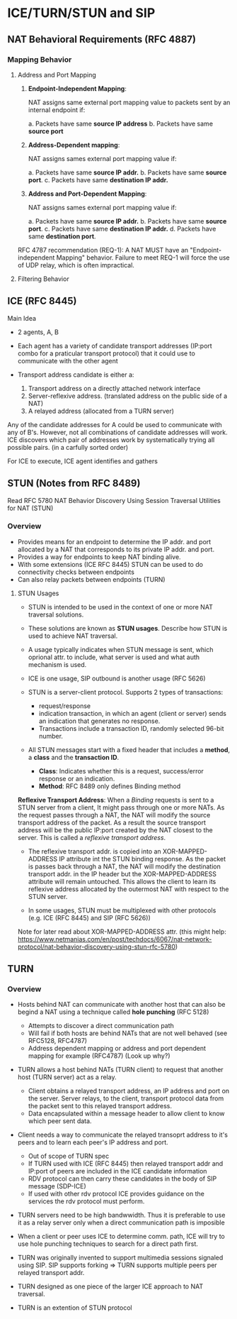 * ICE/TURN/STUN and SIP

** NAT Behavioral Requirements (RFC 4887)

*** Mapping Behavior 

**** Address and Port Mapping

1. *Endpoint-Independent Mapping*:

   NAT assigns same external port mapping value to packets sent by an internal endpoint if:
   
   a. Packets have same *source IP address*
   b. Packets have same *source port*

2. *Address-Dependent mapping*:

   NAT assigns sames external port mapping value if:
   
   a. Packets have same *source IP addr.*
   b. Packets have same *source port*.
   c. Packets have same *destination IP addr.*

3. *Address and Port-Dependent Mapping*:

   NAT assigns sames external port mapping value if:
   
   a. Packets have same *source IP addr.*
   b. Packets have same *source port*.
   c. Packets have same *destination IP addr.*
   d. Packets have same *destination port*.

RFC 4787 recommendation (REQ-1): A NAT MUST have an "Endpoint-independent Mapping" behavior. Failure to meet REQ-1
will force the use of UDP relay, which is often impractical.

**** Filtering Behavior

** ICE (RFC 8445)

**** Main Idea

- 2 agents, A, B
- Each agent has a variety of candidate transport addresses (IP:port combo for a praticular transport protocol)
  that it could use to communicate with the other agent
- Transport address candidate is either a:
  
  1. Transport address on a directly attached network interface
  2. Server-reflexive address. (translated address on the public side of a NAT)
  3. A relayed address (allocated from a TURN server)

Any of the candidate addresses for A could be used to communicate with any of B's. However, not all combinations
of candidate addresses will work. ICE discovers which pair of addresses work by systematically trying all possible
pairs. (in a carfully sorted order)

For ICE to execute, ICE agent identifies and gathers 

** STUN (Notes from RFC 8489)


Read RFC 5780 NAT Behavior Discovery Using Session Traversal Utilities for NAT (STUN)

*** Overview

- Provides means for an endpoint to determine the IP addr. and port allocated by a NAT that corresponds
  to its private IP addr. and port.
- Provides a way for endpoints to keep NAT binding alive.
- With some extensions (ICE RFC 8445) STUN can be used to do connectivity checks between endpoints
- Can also relay packets between endpoints (TURN)

**** STUN Usages
- STUN is intended to be used in the context of one or more NAT traversal solutions.
- These solutions are known as *STUN usages*. Describe how STUN is used to achieve NAT traversal.
- A usage typically indicates when STUN message is sent, which oprional attr. to include, what server is used and what auth mechanism is used.
- ICE is one usage, SIP outbound is another usage (RFC 5626)

- STUN is a server-client protocol. Supports 2 types of transactions:
  - request/response
  - indication transaction, in which an agent (client or server) sends an indication that generates no response.
  - Transactions include a transaction ID, randomly selected 96-bit number.

- All STUN messages start with a fixed header that includes a *method*, a *class* and the *transaction ID*.
  - *Class*: Indicates whether this is a request, success/error response or an indication.
  - *Method*: RFC 8489 only defines Binding method

*Reflexive Transport Address*: When a /Binding/ requests is sent to a STUN server from a client, It might pass
                               through one or more NATs. As the request passes through a NAT, the NAT will 
			       modify the source transport address of the packet. As a result the source transport
			       address will be the public IP:port created by the NAT closest to the server.
			       This is called a /reflexive transport address/.

- The reflexive transport addr. is copied into an XOR-MAPPED-ADDRESS IP attribute int the STUN binding response.
  As the packet is passes back through a NAT, the NAT will modify the destination transport addr. in the IP
  header but the XOR-MAPPED-ADDRESS attribute will remain untouched. This allows the client to learn its reflexive
  address allocated by the outermost NAT with respect to the STUN server.

- In some usages, STUN must be multiplexed with other protocols (e.g. ICE (RFC 8445) and SIP (RFC 5626))


Note for later read about XOR-MAPPED-ADDRESS attr. (this might help: https://www.netmanias.com/en/post/techdocs/6067/nat-network-protocol/nat-behavior-discovery-using-stun-rfc-5780)

** TURN

*** Overview

- Hosts behind NAT can communicate with another host that can also be begind a NAT using a technique called *hole punching* (RFC 5128)
  - Attempts to discover a direct communication path
  - Will fail if both hosts are behind NATs that are not well behaved (see RFC5128, RFC4787)
  - Address dependent mapping or address and port dependent mapping for example (RFC4787) (Look up why?)

- TURN allows a host behind NATs (TURN client) to request that another host (TURN server) act as a relay.
  - Client obtains a relayed transport address, an IP address and port on the server. 
    Server relays, to the client, transport protocol data from the packet sent to this relayed transport address.
  - Data encapsulated within a message header to allow client to know which peer sent data.

- Client needs a way to communicate the relayed transoprt address to it's peers and to learn each peer's IP address and port.
  - Out of scope of TURN spec
  - If TURN used with ICE (RFC 8445) then relayed transport addr and IP:port of peers are included in the ICE candidate information
  - RDV protocol can then carry these candidates in the body of SIP message (SDP-ICE)
  - If used with other rdv protocol ICE provides guidance on the services the rdv protocol must perform.

- TURN servers need to be high bandwwidth. Thus it is preferable to use it as a relay server only when a direct communication path is imposible

- When a client or peer uses ICE to determine comm. path, ICE will try to use hole punching techniques to search for a direct path first.

- TURN was originally invented to support multimedia sessions signaled using SIP. SIP supports forking => TURN supports multiple peers per relayed transport addr.

- TURN designed as one piece of the larger ICE approach to NAT traversal.

- TURN is an extention of STUN protocol
